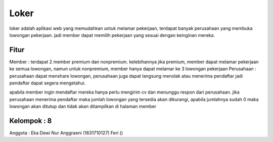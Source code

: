 ###################
Loker
###################

loker adalah aplikasi web yang memudahkan untuk melamar pekerjaan, terdapat banyak perusahaan yang membuka lowongan pekerjaan. jadi member dapat memilih pekerjaan yang sesuai dengan keinginan mereka.

*******************
Fitur
*******************

Member : terdapat 2 member premium dan nonpremium. kelebihannya jika premium, member dapat melamar pekerjaan ke semua lowongan, namun untuk nonpremium, member hanya dapat melamar ke 3 lowongan pekerjaan
Perusahaan  : perusahaan dapat menshare lowongan, perusahaan juga dapat langsung menolak atau menerima pendaftar jadi pendaftar dapat segera mengetahui.

apabila member ingin mendaftar mereka hanya perlu mengirim cv dan menunggu respon dari perusahaan.
jika perusahaan menerima pendaftar maka jumlah lowongan yang tersedia akan dikurangi, apabila jumlahnya sudah 0 maka lowongan akan ditutup dan tidak akan ditampilkan di halaman member

*******************
Kelompok : 8
*******************
Anggota :
Eka Dewi Nur Anggraeni	(1631710127)
Feri	()